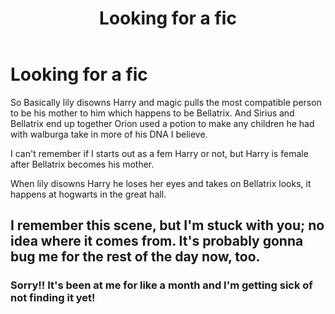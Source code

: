 #+TITLE: Looking for a fic

* Looking for a fic
:PROPERTIES:
:Author: _Timelss_
:Score: 3
:DateUnix: 1620902264.0
:DateShort: 2021-May-13
:FlairText: What's That Fic?
:END:
So Basically lily disowns Harry and magic pulls the most compatible person to be his mother to him which happens to be Bellatrix. And Sirius and Bellatrix end up together Orion used a potion to make any children he had with walburga take in more of his DNA I believe.

I can't remember if I starts out as a fem Harry or not, but Harry is female after Bellatrix becomes his mother.

When lily disowns Harry he loses her eyes and takes on Bellatrix looks, it happens at hogwarts in the great hall.


** I remember this scene, but I'm stuck with you; no idea where it comes from. It's probably gonna bug me for the rest of the day now, too.
:PROPERTIES:
:Author: NinjaDust21
:Score: 1
:DateUnix: 1620926005.0
:DateShort: 2021-May-13
:END:

*** Sorry!! It's been at me for like a month and I'm getting sick of not finding it yet!
:PROPERTIES:
:Author: _Timelss_
:Score: 2
:DateUnix: 1620926061.0
:DateShort: 2021-May-13
:END:
